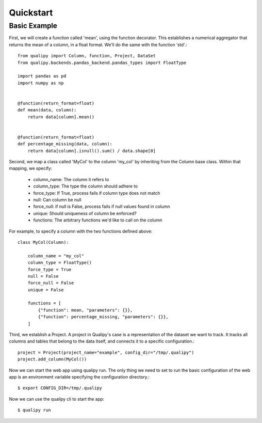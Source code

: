 .. highlight:: sh

========
Quickstart
========


Basic Example
==============

First, we will create a function called 'mean', using the function decorator. This establishes a numerical aggregator that
returns the mean of a column, in a float format. We'll do the same with the function 'std'.::

    from qualipy import Column, function, Project, DataSet
    from qualipy.backends.pandas_backend.pandas_types import FloatType

    import pandas as pd
    import numpy as np


    @function(return_format=float)
    def mean(data, column):
        return data[column].mean()


    @function(return_format=float)
    def percentage_missing(data, column):
        return data[column].isnull().sum() / data.shape[0]


Second, we map a class called 'MyCol' to the column 'my_col' by inheriting from the Column base class.
Within that mapping, we specify:
  - column_name: The column it refers to
  - column_type: The type the column should adhere to
  - force_type: If True, process fails if column type does not match
  - null: Can column be null
  - force_null: if null is False, process fails if null values found in column
  - unique: Should uniqueness of column be enforced?
  - functions: The arbitrary functions we'd like to call on the column

For example, to specify a column with the two functions defined above::

    class MyCol(Column):

        column_name = "my_col"
        column_type = FloatType()
        force_type = True
        null = False
        force_null = False
        unique = False

        functions = [
            {"function": mean, "parameters": {}},
            {"function": percentage_missing, "parameters": {}},
        ]

Third, we establish a Project. A project in Qualipy's case is a representation of the dataset we want to track.
It tracks all columns and tables that belong to the data itself, and connects it to a specific configuration.::

    project = Project(project_name="example", config_dir="/tmp/.qualipy")
    project.add_column(MyCol())

Now we can start the web app using qualipy run. The only thing we need to set to run the basic configuration
of the web app is an environment variable specifying the configuration directory.::

    $ export CONFIG_DIR=/tmp/.qualipy

Now we can use the qualipy cli to start the app::

    $ qualipy run
